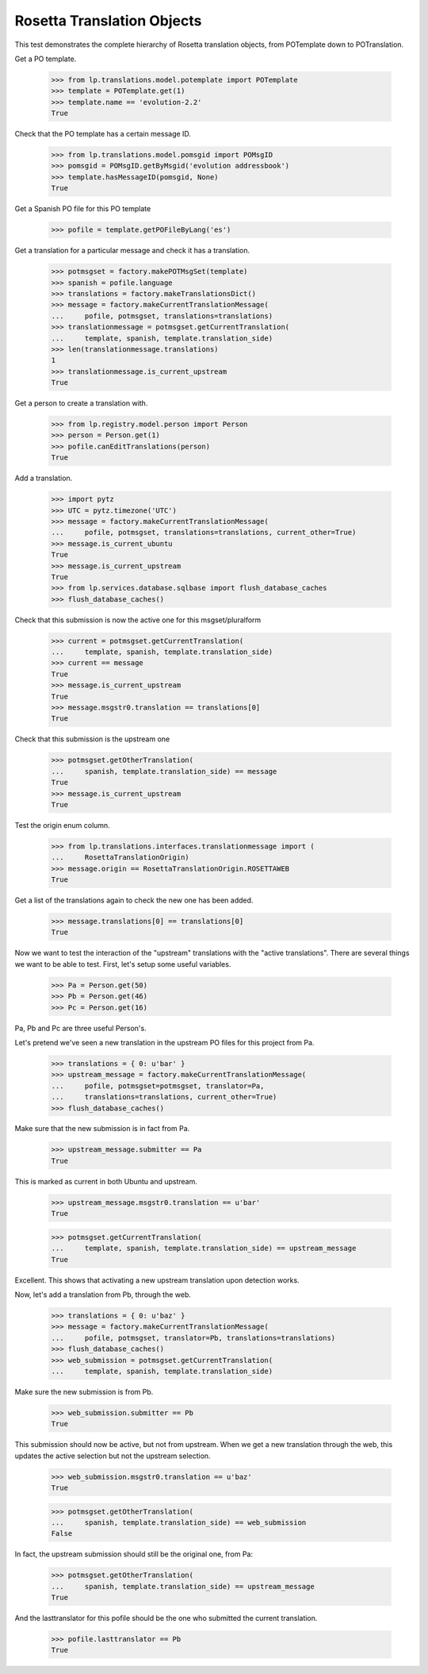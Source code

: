 
Rosetta Translation Objects
===========================

This test demonstrates the complete hierarchy of Rosetta translation objects,
from POTemplate down to POTranslation.

Get a PO template.

    >>> from lp.translations.model.potemplate import POTemplate
    >>> template = POTemplate.get(1)
    >>> template.name == 'evolution-2.2'
    True

Check that the PO template has a certain message ID.

    >>> from lp.translations.model.pomsgid import POMsgID
    >>> pomsgid = POMsgID.getByMsgid('evolution addressbook')
    >>> template.hasMessageID(pomsgid, None)
    True

Get a Spanish PO file for this PO template

    >>> pofile = template.getPOFileByLang('es')

Get a translation for a particular message and check it has a translation.

    >>> potmsgset = factory.makePOTMsgSet(template)
    >>> spanish = pofile.language
    >>> translations = factory.makeTranslationsDict()
    >>> message = factory.makeCurrentTranslationMessage(
    ...     pofile, potmsgset, translations=translations)
    >>> translationmessage = potmsgset.getCurrentTranslation(
    ...     template, spanish, template.translation_side)
    >>> len(translationmessage.translations)
    1
    >>> translationmessage.is_current_upstream
    True

Get a person to create a translation with.

    >>> from lp.registry.model.person import Person
    >>> person = Person.get(1)
    >>> pofile.canEditTranslations(person)
    True

Add a translation.

    >>> import pytz
    >>> UTC = pytz.timezone('UTC')
    >>> message = factory.makeCurrentTranslationMessage(
    ...     pofile, potmsgset, translations=translations, current_other=True)
    >>> message.is_current_ubuntu
    True
    >>> message.is_current_upstream
    True
    >>> from lp.services.database.sqlbase import flush_database_caches
    >>> flush_database_caches()

Check that this submission is now the active one for this msgset/pluralform

    >>> current = potmsgset.getCurrentTranslation(
    ...     template, spanish, template.translation_side)
    >>> current == message
    True
    >>> message.is_current_upstream
    True
    >>> message.msgstr0.translation == translations[0]
    True

Check that this submission is the upstream one

    >>> potmsgset.getOtherTranslation(
    ...     spanish, template.translation_side) == message
    True
    >>> message.is_current_upstream
    True

Test the origin enum column.

    >>> from lp.translations.interfaces.translationmessage import (
    ...     RosettaTranslationOrigin)
    >>> message.origin == RosettaTranslationOrigin.ROSETTAWEB
    True

Get a list of the translations again to check the new one has been added.

    >>> message.translations[0] == translations[0]
    True

Now we want to test the interaction of the "upstream" translations with the
"active translations". There are several things we want to be able to test.
First, let's setup some useful variables.

    >>> Pa = Person.get(50)
    >>> Pb = Person.get(46)
    >>> Pc = Person.get(16)

Pa, Pb and Pc are three useful Person's.

Let's pretend we've seen a new translation in the upstream PO files for
this project from Pa.

    >>> translations = { 0: u'bar' }
    >>> upstream_message = factory.makeCurrentTranslationMessage(
    ...     pofile, potmsgset=potmsgset, translator=Pa,
    ...     translations=translations, current_other=True)
    >>> flush_database_caches()

Make sure that the new submission is in fact from Pa.

    >>> upstream_message.submitter == Pa
    True

This is marked as current in both Ubuntu and upstream.

    >>> upstream_message.msgstr0.translation == u'bar'
    True

    >>> potmsgset.getCurrentTranslation(
    ...     template, spanish, template.translation_side) == upstream_message
    True

Excellent. This shows that activating a new upstream translation upon
detection works.

Now, let's add a translation from Pb, through the web.

    >>> translations = { 0: u'baz' }
    >>> message = factory.makeCurrentTranslationMessage(
    ...     pofile, potmsgset, translator=Pb, translations=translations)
    >>> flush_database_caches()
    >>> web_submission = potmsgset.getCurrentTranslation(
    ...     template, spanish, template.translation_side)

Make sure the new submission is from Pb.

    >>> web_submission.submitter == Pb
    True

This submission should now be active, but not from upstream. When we get a new
translation through the web, this updates the active selection but not the
upstream selection.

    >>> web_submission.msgstr0.translation == u'baz'
    True

    >>> potmsgset.getOtherTranslation(
    ...     spanish, template.translation_side) == web_submission
    False

In fact, the upstream submission should still be the original one, from Pa:

    >>> potmsgset.getOtherTranslation(
    ...     spanish, template.translation_side) == upstream_message
    True

And the lasttranslator for this pofile should be the one who submitted the
current translation.

    >>> pofile.lasttranslator == Pb
    True
